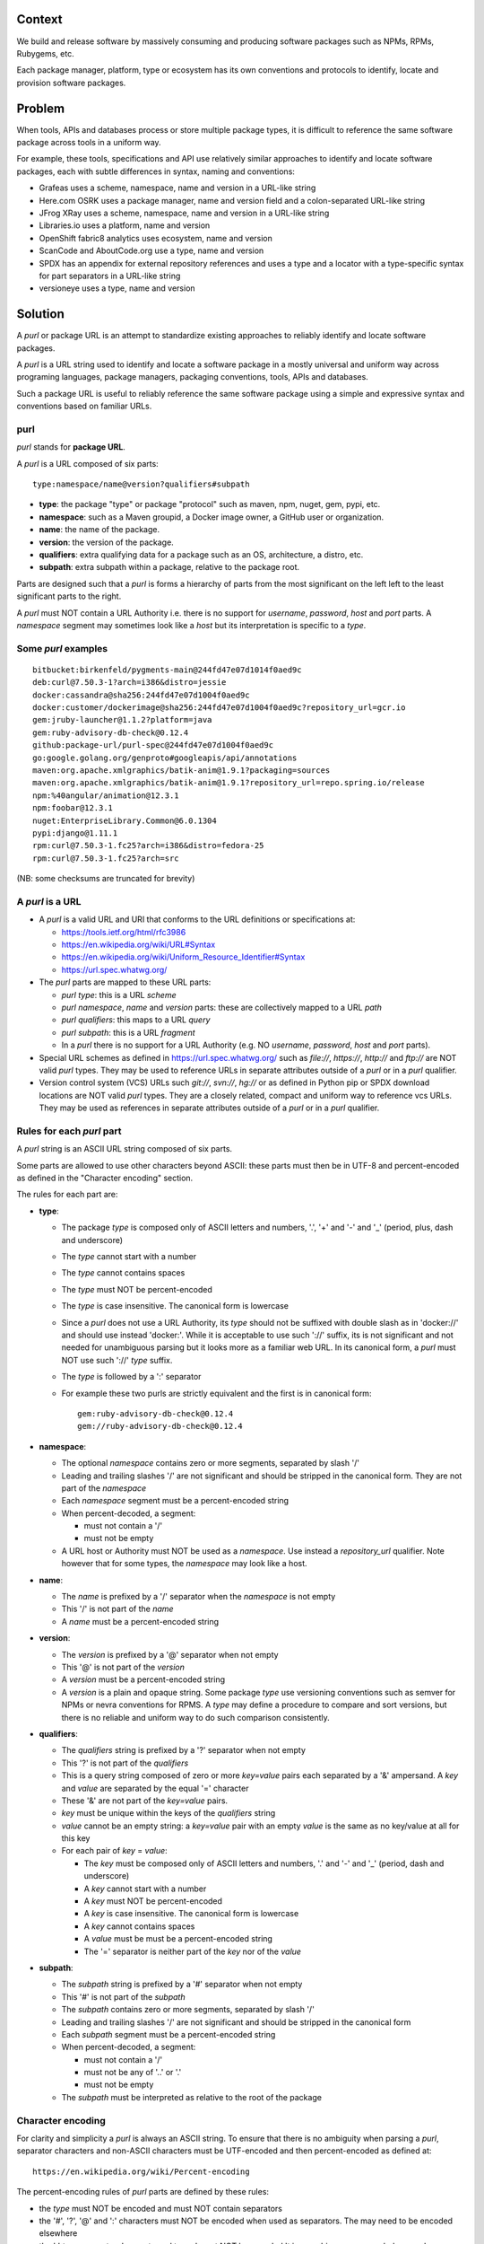 Context
=======

We build and release software by massively consuming and producing
software packages such as NPMs, RPMs, Rubygems, etc.

Each package manager, platform, type or ecosystem has its own
conventions and protocols to identify, locate and provision software
packages.


Problem
=======

When tools, APIs and databases process or store multiple package
types, it is difficult to reference the same software package across
tools in a uniform way.

For example, these tools, specifications and API use relatively
similar approaches to identify and locate software packages, each with
subtle differences in syntax, naming and conventions:

- Grafeas uses a scheme, namespace, name and version in a URL-like
  string
- Here.com OSRK uses a package manager, name and version field and
  a colon-separated URL-like string
- JFrog XRay uses a scheme, namespace, name and version in a URL-like
  string
- Libraries.io uses a platform, name and version
- OpenShift fabric8 analytics uses ecosystem, name and version
- ScanCode and AboutCode.org use a type, name and version
- SPDX has an appendix for external repository references and uses a
  type and a locator with a type-specific syntax for part separators
  in a URL-like string
- versioneye uses a type, name and version


Solution
========

A `purl` or package URL is an attempt to standardize existing
approaches to reliably identify and locate software packages.

A `purl` is a URL string used to identify and locate a software
package in a mostly universal and uniform way across programing
languages, package managers, packaging conventions, tools, APIs and
databases.

Such a package URL is useful to reliably reference the same software
package using a simple and expressive syntax and conventions based on
familiar URLs.


purl
~~~~~

`purl` stands for **package URL**.

A `purl` is a URL composed of six parts::

    type:namespace/name@version?qualifiers#subpath


- **type**: the package "type" or package "protocol" such as maven,
  npm, nuget, gem, pypi, etc.
- **namespace**: such as a Maven groupid, a Docker image owner,
  a GitHub user or organization.
- **name**: the name of the package.
- **version**: the version of the package.
- **qualifiers**: extra qualifying data for a package such as an OS,
  architecture, a distro, etc.
- **subpath**: extra subpath within a package, relative to the package
  root.


Parts are designed such that a `purl` is forms a hierarchy of parts
from the most significant on the left left to the least significant
parts to the right.


A `purl` must NOT contain a URL Authority i.e. there is no support
for `username`, `password`, `host` and `port` parts. A `namespace`
segment may sometimes look like a `host` but its interpretation is
specific to a `type`.


Some `purl` examples
~~~~~~~~~~~~~~~~~~~~

::

    bitbucket:birkenfeld/pygments-main@244fd47e07d1014f0aed9c
    deb:curl@7.50.3-1?arch=i386&distro=jessie
    docker:cassandra@sha256:244fd47e07d1004f0aed9c
    docker:customer/dockerimage@sha256:244fd47e07d1004f0aed9c?repository_url=gcr.io
    gem:jruby-launcher@1.1.2?platform=java
    gem:ruby-advisory-db-check@0.12.4
    github:package-url/purl-spec@244fd47e07d1004f0aed9c
    go:google.golang.org/genproto#googleapis/api/annotations
    maven:org.apache.xmlgraphics/batik-anim@1.9.1?packaging=sources
    maven:org.apache.xmlgraphics/batik-anim@1.9.1?repository_url=repo.spring.io/release
    npm:%40angular/animation@12.3.1
    npm:foobar@12.3.1
    nuget:EnterpriseLibrary.Common@6.0.1304
    pypi:django@1.11.1
    rpm:curl@7.50.3-1.fc25?arch=i386&distro=fedora-25
    rpm:curl@7.50.3-1.fc25?arch=src

(NB: some checksums are truncated for brevity)


A `purl` is a URL
~~~~~~~~~~~~~~~~~

- A `purl` is a valid URL and URI that conforms to the URL definitions
  or specifications at:

  - https://tools.ietf.org/html/rfc3986
  - https://en.wikipedia.org/wiki/URL#Syntax
  - https://en.wikipedia.org/wiki/Uniform_Resource_Identifier#Syntax
  - https://url.spec.whatwg.org/

- The `purl` parts are mapped to these URL parts:

  - `purl` `type`: this is a URL `scheme`
  - `purl` `namespace`, `name` and `version` parts: these are
    collectively mapped to a URL `path`
  - `purl` `qualifiers`: this maps to a URL `query`
  - `purl` `subpath`: this is a URL `fragment`
  - In a `purl` there is no support for a URL Authority (e.g. NO
    `username`, `password`, `host` and `port` parts).

- Special URL schemes as defined in https://url.spec.whatwg.org/ such
  as `file://`, `https://`, `http://` and `ftp://` are NOT
  valid `purl` types. They may be used to reference URLs in separate
  attributes outside of a `purl` or in a `purl` qualifier.

- Version control system (VCS) URLs such `git://`, `svn://`, `hg://`
  or as defined in Python pip or SPDX download locations are NOT valid
  `purl` types. They are a closely related, compact and uniform way to
  reference vcs URLs. They may be used as references in separate
  attributes outside of a `purl` or in a `purl` qualifier.


Rules for each `purl` part
~~~~~~~~~~~~~~~~~~~~~~~~~~

A `purl` string is an ASCII URL string composed of six parts.

Some parts are allowed to use other characters beyond ASCII: these
parts must then be in UTF-8 and percent-encoded as defined in the
"Character encoding" section.

The rules for each part are:

- **type**:

  - The package `type` is composed only of ASCII letters and numbers,
    '.', '+' and '-' and '_' (period, plus, dash and underscore)
  - The `type` cannot start with a number
  - The `type` cannot contains spaces
  - The `type` must NOT be percent-encoded
  - The `type` is case insensitive. The canonical form is lowercase
  - Since a `purl` does not use a URL Authority, its `type` should not
    be suffixed with double slash as in 'docker://' and should use
    instead 'docker:'. While it is acceptable to use such '://'
    suffix, its is not significant and not needed for unambiguous
    parsing but it looks more as a familiar web URL. In its canonical
    form, a `purl` must NOT use such '://' `type` suffix.
  - The `type` is followed by a ':' separator
  - For example these two purls are strictly equivalent and the first
    is in canonical form::

            gem:ruby-advisory-db-check@0.12.4
            gem://ruby-advisory-db-check@0.12.4


- **namespace**:

  - The optional `namespace` contains zero or more segments, separated
    by slash '/'
  - Leading and trailing slashes '/' are not significant and should be
    stripped in the canonical form. They are not part of the
    `namespace`
  - Each `namespace` segment must be a percent-encoded string
  - When percent-decoded, a segment:

    - must not contain a '/'
    - must not be empty

  - A URL host or Authority must NOT be used as a `namespace`. Use
    instead a `repository_url` qualifier. Note however that for some
    types, the `namespace` may look like a host.


- **name**:

  - The `name` is prefixed by a '/' separator when the `namespace`
    is not empty
  - This '/' is not part of the `name`
  - A `name` must be a percent-encoded string


- **version**:

  - The `version` is prefixed by a '@' separator when not empty
  - This '@' is not part of the `version`
  - A `version` must be a percent-encoded string
  - A `version` is a plain and opaque string. Some package `type` use
    versioning conventions such as semver for NPMs or nevra
    conventions for RPMS. A `type` may define a procedure to compare
    and sort versions, but there is no reliable and uniform way to do
    such comparison consistently.


- **qualifiers**:

  - The `qualifiers` string is prefixed by a '?' separator when not
    empty
  - This '?' is not part of the `qualifiers`
  - This is a query string composed of zero or more `key=value` pairs
    each separated by a '&' ampersand. A `key` and `value` are
    separated by the equal '=' character
  - These '&' are not part of the `key=value` pairs.
  - `key` must be unique within the keys of the `qualifiers` string
  - `value` cannot be an empty string: a `key=value` pair with an
    empty `value` is the same as no key/value at all for this key
  - For each pair of `key` = `value`:

    - The `key` must be composed only of ASCII letters and numbers,
      '.' and '-' and '_' (period, dash and underscore)
    - A `key` cannot start with a number
    - A `key` must NOT be percent-encoded
    - A `key` is case insensitive. The canonical form is lowercase
    - A `key` cannot contains spaces
    - A `value` must be must be a percent-encoded string
    - The '=' separator is neither part of the `key` nor of the
      `value`


- **subpath**:

  - The `subpath` string is prefixed by a '#' separator when not empty
  - This '#' is not part of the `subpath`
  - The `subpath` contains zero or more segments, separated by slash
    '/'
  - Leading and trailing slashes '/' are not significant and should be
    stripped in the canonical form
  - Each `subpath` segment must be a percent-encoded string
  - When percent-decoded, a segment:

    - must not contain a '/'
    - must not be any of '..' or '.'
    - must not be empty

  - The `subpath` must be interpreted as relative to the root of the
    package


Character encoding
~~~~~~~~~~~~~~~~~~

For clarity and simplicity a `purl` is always an ASCII string.
To ensure that there is no ambiguity when parsing a `purl`, separator
characters and non-ASCII characters must be UTF-encoded and then
percent-encoded as defined at::

    https://en.wikipedia.org/wiki/Percent-encoding

The percent-encoding rules of `purl` parts are defined by these rules:

- the `type` must NOT be encoded and must NOT contain separators

- the '#', '?', '@' and ':' characters must NOT be encoded when used
  as separators. The may need to be encoded elsewhere

- the ':' `type` separator does not need to and must NOT be encoded
  It is unambiguous unencoded everywhere

- the '/' used as `namespace`/`name` and `subpath` segments
  separator does not need to and must NOT be percent-encoded. It is
  unambiguous unencoded everywhere

- the '@' `version` separator must be encoded as `%40` elsewhere
- the '?' `qualifiers` separator must be encoded as `%3F` elsewhere
- the '=' `qualifiers` key/value separator must NOT be encoded
- the '#' `subpath` separator must be encoded as `%23` elsewhere

- All non-ASCII characters must be encoded as UTF-8 and then
  percent-encoded.

It is OK to percent-encode `purl` parts otherwise except for the
`type`. Parsers must always percent-decode parts as explained in the
"Parsing " section.


How to build `purl` string from its parts
~~~~~~~~~~~~~~~~~~~~~~~~~~~~~~~~~~~~~~~~~

Based on the conventions defined in this document, building a `purl`
ASCII string works from left to right, from `type` to `subpath`.


- Start a `purl` string with the `type` as a lowercase ASCII string

  - Append ':' to the `purl`

- If the `namespace` is not empty:

  - Strip the `namespace` from leading and trailing '/'
  - Split on '/' as segments
  - UTF-8-encode each segment if needed in your programming language
  - Percent-encode each segment
  - Join the segments with '/'
  - Append this to the `purl`
  - Append '/' to the `purl`
  - Strip the `name` from leading and trailing '/'
  - UTF-8-encode the `name` if needed in your programming language
  - Append the percent-encoded `name` to the `purl`

- If the `namespace` is empty:

  - UTF-8-encode the `name` if needed in your programming language
  - Append the percent-encoded `name` to the `purl`

- If the `version` is not empty:

  - Append '@' to the `purl`
  - UTF-8-encode the `version` if needed in your programming language
  - Append the percent-encoded version to the `purl`

- If the `qualifiers` are not empty and not composed only of
  key/value pairs where the `value` is empty:

  - Append '?' to the `purl`
  - Build a list from all key/value pair:

    - discard any pair where the `value` is empty.
    - UTF-8-encode each `value` if needed in your programming
      language
    - If the `key` is `checksums` and this is a list of `checksums`
      join this list with a ',' to create this qualifier `value`
    - create a string by joining the lowercased `key`, the equal '='
      sign and the percent-encoded `value` to create a qualifier

  - sort this list of qualifier strings lexicographically
  - join this list of qualifier strings with a '&' ampersand
  - Append this string to the `purl`

- If the `subpath` is not empty and not composed only of empty, '.'
  and '..' segments:

  - Append '#' to the `purl`
  - Strip the `subpath` from leading and trailing '/'
  - Split this on '/' as segments
  - Discard empty, '.' and '..' segments
  - Percent-encode each segment
  - UTF-8-encode each segment if needed in your programming language
  - Join the segments with '/'
  - Append this to the `purl`


How to parse a `purl` string in its parts
~~~~~~~~~~~~~~~~~~~~~~~~~~~~~~~~~~~~~~~~~~

Based on the conventions defined in this document, parsing a `purl`
ASCII string into its parts works from right to left, from `subpath`
to `type`.

- Split the `purl` string once from right on '#'

  - The left side is the `remainder`
  - Strip the right side from leading and trailing '/'
  - Split this on '/'
  - Discard any empty string segment from that split
  - Discard any '.' or  '..' segment from that split
  - Percent-decode each segment
  - UTF-8-decode each segment if needed in your programming language
  - Join segments back with a '/'
  - This is the `subpath`

- Split the `remainder` once from right on '?'

  - The left side is the `remainder`
  - The right side is the `qualifiers` string
  - Split the `qualifiers` on '&'. Each part is a `key=value` pair
  - For each pair, split the `key=value` once from left on '=':

    - The `key` is the lowercase left side
    - The `value` is the percent-decoded right side
    - UTF-8-decode the `value` if needed in your programming language
    - Discard any key/value pairs where the value is empty
    - If the `key` is `checksums`, split the `value` on ',' to create
      a list of `checksums`

  - This list of key/value is the `qualifiers` object

- Split the `remainder` once from left on ':'

  - The left side lowercased is the `type`
  - The right side is the `remainder`

- Strip the `remainder` from leading and trailing '/'

  - Split this once from right on '/'
  - The left side is the `remainder`
  - Percent-decode the right side
  - UTF-8-decode the `name` if needed in your programming language
  - This is the `name`

- Split the `remainder` on '/'

  - Discard any empty segment from that split
  - Percent-decode each segment
  - UTF-8-decode the each segment if needed in your programming
    language
  - Join segments back with a '/'
  - This is the `namespace`


Known `purl` types
~~~~~~~~~~~~~~~~~~~~

These are known `purl` package type definitions.
More should be added. See candidate list further down.


- `bitbucket` for Bitbucket-based packages:
  - the default repository is `bitbucket.org`
  - the `namespace` is the user or organization
  - the `name` is the repository name
  - the `version` is a commit or tag
  - examples::

        bitbucket:birkenfeld/pygments-main@244fd47e07d1014f0aed9c


- `deb` for Debian, Debian derivatives and Ubuntu packages:

  - there is no default package repository: this should be implied
    either from the `distro` `qualifiers` `key` or using a base url as
    a `repository_url` `qualifiers` `key`
  - `arch` is the `qualifiers` `key` for a package architecture
  - examples::

        deb:curl@7.50.3-1?arch=i386&distro=jessie


- `docker` for Docker images

  - the default repository is `hub.docker.com`
  - the `namespace` is the user or organization if present
  - A URL host or Authority should not be used as a `namespace`.
    Use instead the `repository_url` qualifier `key` to point to an
    alternative image registry.
  - the version should be the image id sha256 or a tag. Since tags can
    be moved, a sha256 image id is preferred.
  - examples::

        docker:cassandra@latest
        docker:smartentry/debian@dc437cc87d10
        docker:customer/dockerimage@sha256:244fd47e07d10?repository_url=gcr.io


- `gem` for Rubygems:

  - the default repository is `rubygems.org`
  - the `platform` `qualifiers` `key` is used to specify an
    alternative platform such as `java` for JRuby. The implied default
    is `ruby` for Ruby MRI.
  - examples::

        gem:ruby-advisory-db-check@0.12.4
        gem:jruby-launcher@1.1.2?platform=java


- `generic` for plain, generic packages that do not fit anywhere else
  such as for "upstream -from-distro" packages:

  - their is no default repository. A `download_url` and `checksum`
    may be provided in `qualifiers` or as separate attributes outside
    of a `purl` for proper identification and location.
  - examples (truncated for brevity)::

       generic:openssl@1.1.10g
       generic:openssl@1.1.10g?download_url=https://openssl.org/source/openssl-1.1.0g.tar.gz&checksum=sha256:de4d501267da3931090


- `github` for Github-based packages:

  - the default repository is `github.com`
  - the `namespace` is the user or organization
  - the `name` is the repository name
  - the `version` is a commit or tag
  - examples::

        github:package-url/purl-spec@244fd47e07d1004f0aed9c


- `go` for Go packages

  - there is no default package repository: this is implied in the
    namespace using the `go get` command conventions
  - `subpath` is used to point to a subpath inside a package
  - `version` is often empty but should be the commit string
  - examples::

        go:github.com/gorilla/context@234fd47e07d1004f0aed9c
        go:google.golang.org/genproto#googleapis/api/annotations


- `maven` for Maven JARs and related artifacts

  - the default repository is `maven.org`
  - the group id is the `namespace` and the artifact id is the `name`
  - known `qualifiers` keys are: `classifier` and `packaging` as
    defined in the POM documentation
  - examples::

        maven:org.apache.xmlgraphics/batik-anim@1.9.1
        maven:org.apache.xmlgraphics/batik-anim@1.9.1?packaging=sources


- `npm` for Node NPM packages:

  - the default repository is `registry.npmjs.org`
  - `namespace` is used for the scope of a scoped NPM package.
  - examples::

        npm:foobar@12.3.1
        npm:%40angular/animation@12.3.1


- `nuget` for NuGet .NET packages:

  - the default repository is `nuget.org`
  - there is no `namespace` per se: the common convention is to use
    dot-separated package names where the first segment is
    `namespace` like.
  - examples::

        nuget:EnterpriseLibrary.Common@6.0.1304


- `pypi` for Python packages:

  - the default repository is `pypi.python.org`
  - PyPi treats '-' and '_' as the same character and is not case
    sensitive. Therefore a Pypi package `name` should be lowercased
    and underscore '_' replaced with a dash '-'
  - TBD: we could specify a `format` `qualifiers` `key` to specify a
    package format with values of `egg`, `wheel` , `sdist`, `exe` or
    may be a file extension?
  - TBD: we could specify a  `markers` `qualifiers` `key` to specify
    PEP 508 environment markers but this is extra complexity. See
    https://www.python.org/dev/peps/pep-0508/
  - examples::

        pypi:django@1.11.1
        pypi:django-allauth@12.23


- `rpm` for RPMs:

  - there is no default package repository: this should be implied
    either from the `distro` `qualifiers` `key` or using a repository
    base url as a `repository_url` `qualifiers` `key`
  - `arch` is the `qualifiers` `key` for a package architecture
  - examples::

        rpm:curl@7.50.3-1.fc25?arch=src
        rpm:curl@7.50.3-1.fc25?arch=i386&distro=fedora-25


Other candidate types to define:
~~~~~~~~~~~~~~~~~~~~~~~~~~~~~~~~

- `alpine` for Alpine Linux apk packages:
- `apache` for Apache projects packages:
- `android` for Android apk packages:
- `arch` for Arch Linux packages:
- `atom` for Atom packages:
- `bower` for Bower JavaScript packages:
- `brew` for Homebrew packages:
- `buildroot` for Buildroot packages
- `cargo` for Rust packages:
- `carthage` for Cocoapods Cocoa packages:
- `chef` for Chef packages:
- `clojars` for Clojure packages:
- `cocoapods` for Cocoapods iOS packages:
- `composer` for Composer PHP packages:
- `conan` for Conan C/C++ packages:
- `coreos` for CoreOS packages:
- `cpan` for CPAN Perl packages:
- `cran` for CRAN R packages:
- `ctan` for CTAN TeX packages:
- `crystal` for Crystal Shards packages:
- `drupal` for Drupal packages:
- `dtype` for DefinitelyTyped TypeScript type defs:
- `dub` for D packages:
- `elm` for Elm packages:
- `eclipse` for Eclipse projects packages:
- `gitlab` for Gitlab-based packages:
- `guix` for Guix packages:
- `hackage` for Haskell packages:
- `haxe` for Haxe packages:
- `hex` for Erlang and Elixir packages
- `julia` for Julia packages:
- `lua` for LuaRocks packages:
- `melpa` for Emacs packages
- `meteor` for Meteor JavaScript packages:
- `nim` for Nim packages:
- `nix` for Nixos packages:
- `opam` for OCaml packages:
- `openwrt` for OpenWRT packages:
- `osgi` for OSGi bundle packages:
- `p2` for Eclipse p2 packages:
- `pear` for Pear PHP packages:
- `pecl` for PECL PHP packages:
- `perl6` for Perl 6 module packages:
- `platformio` for PlatformIO packages:
- `ebuild` for Gentoo Linux portage packages:
- `pub` for Dart packages:
- `puppet` for Puppet Forge packages:
- `sourceforge` for Sourceforge-based packages:
- `sublime` for Sublime packages:
- `swift` for Swift packages:
- `vim` for Vim scripts packages:
- `wordpress` for Wordpress packages:
- `yocto` for Yocto recipe packages


Known `qualifiers` key/value pairs
~~~~~~~~~~~~~~~~~~~~~~~~~~~~~~~~~~

Note: it can be tempting to use many qualifier keys: their usage
should be limited to the bare minimum for proper package
identification. Additional, separate attributes not stored in a
`purl`are the preferred mechanism to convey extra information such as
a download URL, or checksums in an API, database or web form.
This ensures that a `purl` stays compact and readable in most cases.

The following known `key` and `value` defined here are valid for use
in all package types:

- `repository_url` is an extra URL for an alternative, non-default
  package repository or registry.  When a package does not come from
  the default public package repository for its `type` a `purl` may be
  qualified with this extra URL.

- `download_url` is an extra URL for a direct package web download URL
  to optionally qualify a `purl`.

- `vcs_url` is an extra URL for a package version control system URL
  to optionally qualify a `purl`. The syntax for this URL should be
  as defined in Python pip or the SPDX specification.
  See https://github.com/spdx/spdx-spec/blob/cfa1b9d08903/chapters/3-package-information.md#37-package-download-location-
  TODO: incorporate the details from SPDX here.

- `file_name` is an extra file name of a package archive.

- `checksum` is a qualifier for one or more checksums stored as a
   comma-separated list. Each item in the `value` is in form of
   `lowercase_algorithm:hex_encoded_lowercase_value`
   such as `sha1:ad9503c3e994a4f611a4892f2e67ac82df727086`.
   For example (with checksums truncated for brevity) ::

       `checksum=sha1:ad9503c3e994a4f,sha256:41bf9088b3a1e6c1ef1d`


Known implementations
~~~~~~~~~~~~~~~~~~~~~

This list is TBD!

- in JavaScript:
- in Go:
- for .NET:
- for the JVM:
- in Perl:
- in Python:
- in Ruby:


Users and adopters
~~~~~~~~~~~~~~~~~~

This list is TBD!


Tests
~~~~~

TBD!

To support the language-neutral testing of `purl` implementations, a
test suite is provided as JSON document. This document contains an
array of objects. Each object represents a test with these key/value
pairs:

- **purl**: a `purl` string
- **type**: the `type` corresponding to this `purl`
- **namespace**: the `namespace` corresponding to this `purl`
- **name**: the `name` corresponding to this `purl`
- **version**: the `version` corresponding to this `purl`
- **qualifiers**: the `qualifiers` corresponding to this `purl` as an
  object of {key: value} qualifier pairs
- **subpath**: the `subpath` corresponding to this `purl`

To tests `purl` parsing and construction, a tool can use this test
suite such that for every listed test object:

- parsing each `purl` produces the correct parts
- creating a `purl` from the parts produces the correct `purl` string


License
~~~~~~~

This document is dedicated to the public domain
